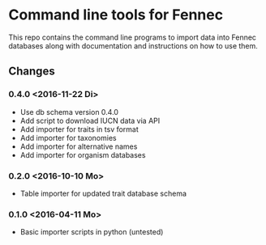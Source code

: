 * Command line tools for Fennec
This repo contains the command line programs to import data into Fennec databases
along with documentation and instructions on how to use them.
** Changes
*** 0.4.0 <2016-11-22 Di>
 - Use db schema version 0.4.0
 - Add script to download IUCN data via API
 - Add importer for traits in tsv format
 - Add importer for taxonomies
 - Add importer for alternative names
 - Add importer for organism databases
*** 0.2.0 <2016-10-10 Mo>
 - Table importer for updated trait database schema
*** 0.1.0 <2016-04-11 Mo>
 - Basic importer scripts in python (untested)
